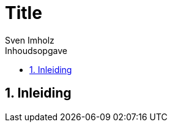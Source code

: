 = Title
:title-page:
:toc:
:toc-title: Inhoudsopgave
:sectnums:
:author: Sven Imholz
:lang: nl
:table-caption: Tabel
:section-refsig: Hoofdstuk
:figure-caption: Afbeelding
:xrefstyle: short
:source-highlighter: highlight.js
:highlightjs-theme: kimbie-dark
:hyphens:

== Inleiding
